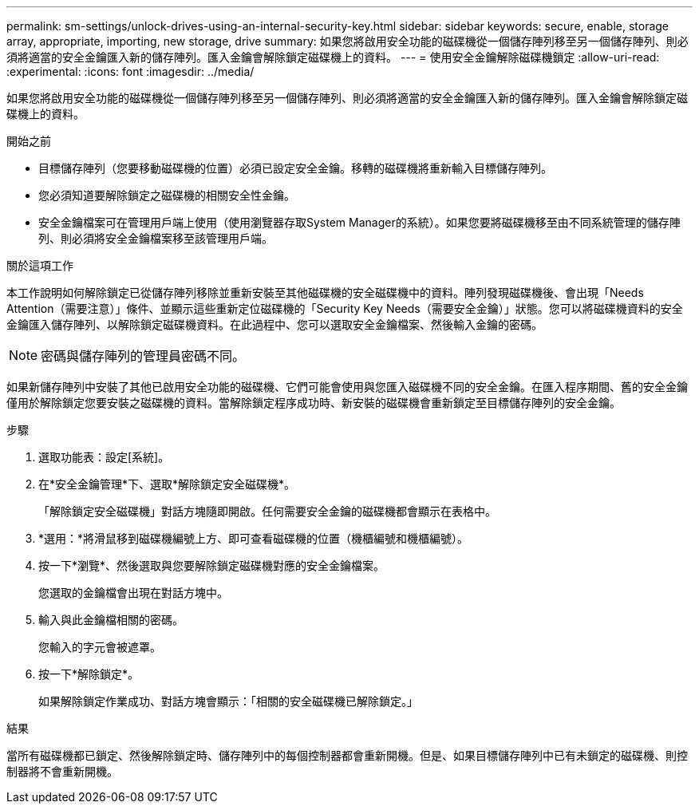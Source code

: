 ---
permalink: sm-settings/unlock-drives-using-an-internal-security-key.html 
sidebar: sidebar 
keywords: secure, enable, storage array, appropriate, importing, new storage, drive 
summary: 如果您將啟用安全功能的磁碟機從一個儲存陣列移至另一個儲存陣列、則必須將適當的安全金鑰匯入新的儲存陣列。匯入金鑰會解除鎖定磁碟機上的資料。 
---
= 使用安全金鑰解除磁碟機鎖定
:allow-uri-read: 
:experimental: 
:icons: font
:imagesdir: ../media/


[role="lead"]
如果您將啟用安全功能的磁碟機從一個儲存陣列移至另一個儲存陣列、則必須將適當的安全金鑰匯入新的儲存陣列。匯入金鑰會解除鎖定磁碟機上的資料。

.開始之前
* 目標儲存陣列（您要移動磁碟機的位置）必須已設定安全金鑰。移轉的磁碟機將重新輸入目標儲存陣列。
* 您必須知道要解除鎖定之磁碟機的相關安全性金鑰。
* 安全金鑰檔案可在管理用戶端上使用（使用瀏覽器存取System Manager的系統）。如果您要將磁碟機移至由不同系統管理的儲存陣列、則必須將安全金鑰檔案移至該管理用戶端。


.關於這項工作
本工作說明如何解除鎖定已從儲存陣列移除並重新安裝至其他磁碟機的安全磁碟機中的資料。陣列發現磁碟機後、會出現「Needs Attention（需要注意）」條件、並顯示這些重新定位磁碟機的「Security Key Needs（需要安全金鑰）」狀態。您可以將磁碟機資料的安全金鑰匯入儲存陣列、以解除鎖定磁碟機資料。在此過程中、您可以選取安全金鑰檔案、然後輸入金鑰的密碼。

[NOTE]
====
密碼與儲存陣列的管理員密碼不同。

====
如果新儲存陣列中安裝了其他已啟用安全功能的磁碟機、它們可能會使用與您匯入磁碟機不同的安全金鑰。在匯入程序期間、舊的安全金鑰僅用於解除鎖定您要安裝之磁碟機的資料。當解除鎖定程序成功時、新安裝的磁碟機會重新鎖定至目標儲存陣列的安全金鑰。

.步驟
. 選取功能表：設定[系統]。
. 在*安全金鑰管理*下、選取*解除鎖定安全磁碟機*。
+
「解除鎖定安全磁碟機」對話方塊隨即開啟。任何需要安全金鑰的磁碟機都會顯示在表格中。

. *選用：*將滑鼠移到磁碟機編號上方、即可查看磁碟機的位置（機櫃編號和機櫃編號）。
. 按一下*瀏覽*、然後選取與您要解除鎖定磁碟機對應的安全金鑰檔案。
+
您選取的金鑰檔會出現在對話方塊中。

. 輸入與此金鑰檔相關的密碼。
+
您輸入的字元會被遮罩。

. 按一下*解除鎖定*。
+
如果解除鎖定作業成功、對話方塊會顯示：「相關的安全磁碟機已解除鎖定。」



.結果
當所有磁碟機都已鎖定、然後解除鎖定時、儲存陣列中的每個控制器都會重新開機。但是、如果目標儲存陣列中已有未鎖定的磁碟機、則控制器將不會重新開機。

